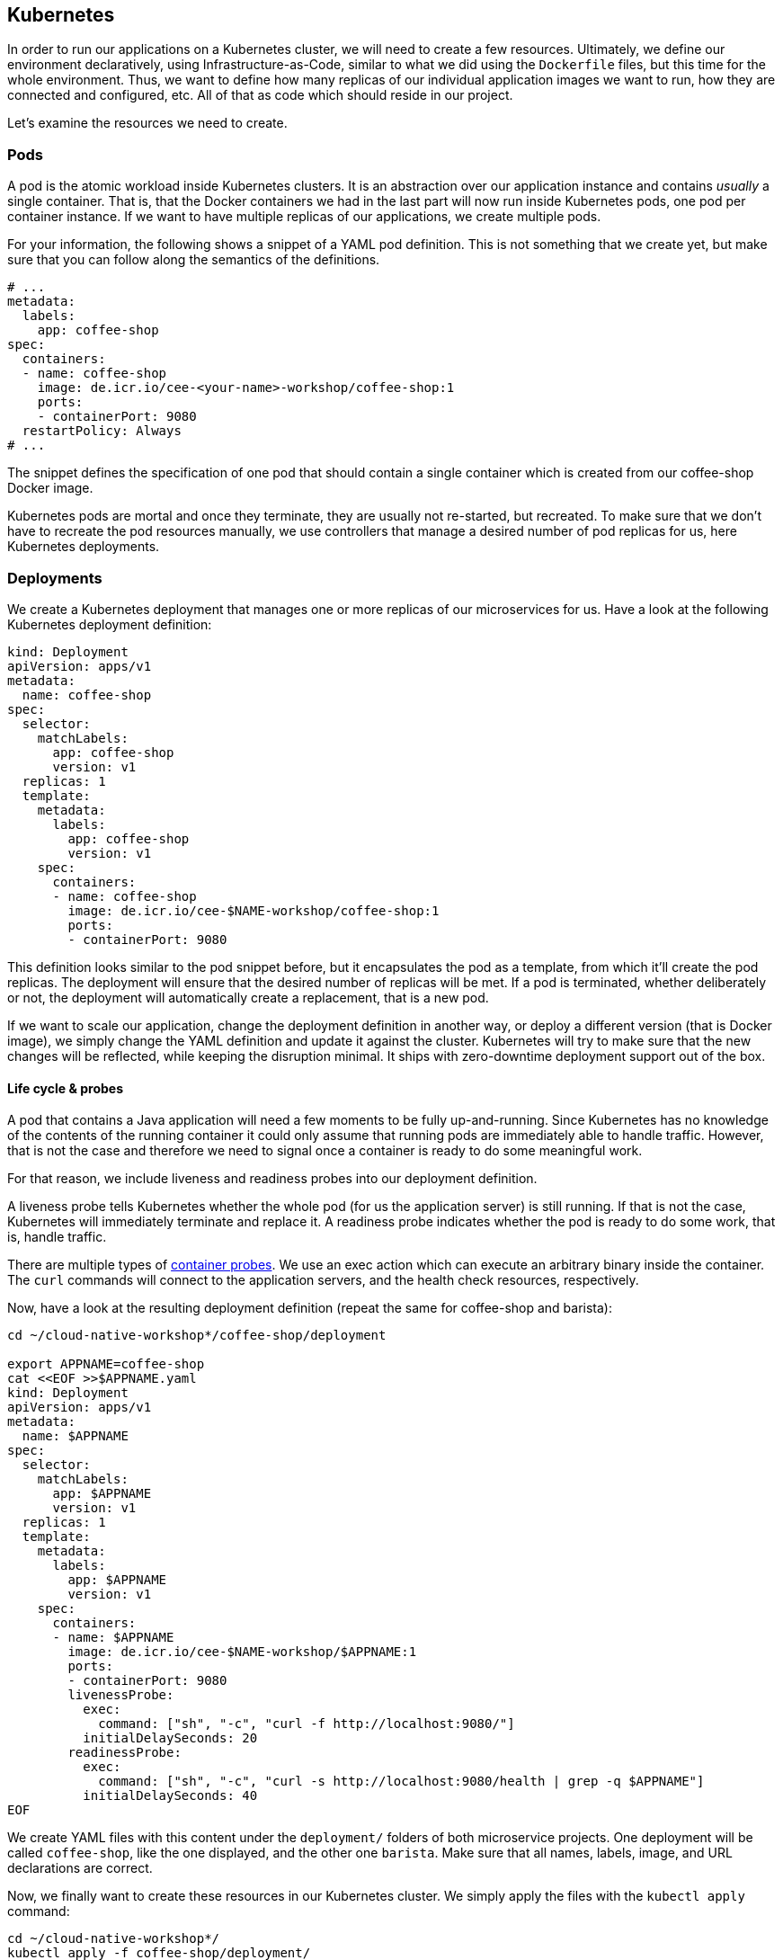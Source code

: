== Kubernetes

In order to run our applications on a Kubernetes cluster, we will need to create a few resources.
Ultimately, we define our environment declaratively, using Infrastructure-as-Code, similar to what we did using the `Dockerfile` files, but this time for the whole environment.
Thus, we want to define how many replicas of our individual application images we want to run, how they are connected and configured, etc.
All of that as code which should reside in our project.

Let's examine the resources we need to create.

=== Pods

A pod is the atomic workload inside Kubernetes clusters.
It is an abstraction over our application instance and contains _usually_ a single container.
That is, that the Docker containers we had in the last part will now run inside Kubernetes pods, one pod per container instance.
If we want to have multiple replicas of our applications, we create multiple pods.

For your information, the following shows a snippet of a YAML pod definition.
This is not something that we create yet, but make sure that you can follow along the semantics of the definitions.

[source,yaml]
----
# ...
metadata:
  labels:
    app: coffee-shop
spec:
  containers:
  - name: coffee-shop
    image: de.icr.io/cee-<your-name>-workshop/coffee-shop:1
    ports:
    - containerPort: 9080
  restartPolicy: Always
# ...
----

The snippet defines the specification of one pod that should contain a single container which is created from our coffee-shop Docker image.

Kubernetes pods are mortal and once they terminate, they are usually not re-started, but recreated.
To make sure that we don't have to recreate the pod resources manually, we use controllers that manage a desired number of pod replicas for us, here Kubernetes deployments.

=== Deployments

We create a Kubernetes deployment that manages one or more replicas of our microservices for us.
Have a look at the following Kubernetes deployment definition:

[source,yaml]
----
kind: Deployment
apiVersion: apps/v1
metadata:
  name: coffee-shop
spec:
  selector:
    matchLabels:
      app: coffee-shop
      version: v1
  replicas: 1
  template:
    metadata:
      labels:
        app: coffee-shop
        version: v1
    spec:
      containers:
      - name: coffee-shop
        image: de.icr.io/cee-$NAME-workshop/coffee-shop:1
        ports:
        - containerPort: 9080
----

This definition looks similar to the pod snippet before, but it encapsulates the pod as a template, from which it'll create the pod replicas.
The deployment will ensure that the desired number of replicas will be met.
If a pod is terminated, whether deliberately or not, the deployment will automatically create a replacement, that is a new pod.

If we want to scale our application, change the deployment definition in another way, or deploy a different version (that is Docker image), we simply change the YAML definition and update it against the cluster.
Kubernetes will try to make sure that the new changes will be reflected, while keeping the disruption minimal.
It ships with zero-downtime deployment support out of the box.


==== Life cycle &amp; probes

A pod that contains a Java application will need a few moments to be fully up-and-running.
Since Kubernetes has no knowledge of the contents of the running container it could only assume that running pods are immediately able to handle traffic.
However, that is not the case and therefore we need to signal once a container is ready to do some meaningful work.

For that reason, we include liveness and readiness probes into our deployment definition.

A liveness probe tells Kubernetes whether the whole pod (for us the application server) is still running.
If that is not the case, Kubernetes will immediately terminate and replace it.
A readiness probe indicates whether the pod is ready to do some work, that is, handle traffic.

There are multiple types of https://kubernetes.io/docs/concepts/workloads/pods/pod-lifecycle/#container-probes[container probes^].
We use an exec action which can execute an arbitrary binary inside the container.
The `curl` commands will connect to the application servers, and the health check resources, respectively.

Now, have a look at the resulting deployment definition (repeat the same for coffee-shop and barista):

[source,yaml]
----
cd ~/cloud-native-workshop*/coffee-shop/deployment

export APPNAME=coffee-shop
cat <<EOF >>$APPNAME.yaml
kind: Deployment
apiVersion: apps/v1
metadata:
  name: $APPNAME
spec:
  selector:
    matchLabels:
      app: $APPNAME
      version: v1
  replicas: 1
  template:
    metadata:
      labels:
        app: $APPNAME
        version: v1
    spec:
      containers:
      - name: $APPNAME
        image: de.icr.io/cee-$NAME-workshop/$APPNAME:1
        ports:
        - containerPort: 9080
        livenessProbe:
          exec:
            command: ["sh", "-c", "curl -f http://localhost:9080/"]
          initialDelaySeconds: 20
        readinessProbe:
          exec:
            command: ["sh", "-c", "curl -s http://localhost:9080/health | grep -q $APPNAME"]
          initialDelaySeconds: 40
EOF
----

We create YAML files with this content under the `deployment/` folders of both microservice projects.
One deployment will be called `coffee-shop`, like the one displayed, and the other one `barista`.
Make sure that all names, labels, image, and URL declarations are correct.

Now, we finally want to create these resources in our Kubernetes cluster.
We simply apply the files with the `kubectl apply` command:

----
cd ~/cloud-native-workshop*/
kubectl apply -f coffee-shop/deployment/
kubectl apply -f barista/deployment/
----

The command will apply, that is create or update, all resources that resides under the corresponding directory.

You can check whether the resources have been created successfully, by querying the current deployments and pods:

----
kubectl get pods
kubectl get deployments
----

After a short startup phase, you should see two pods, one for coffee-shop and one for barista, that are ready, i.e. `READY: ... 1/1`.

Now our two applications apparently are running in the cloud, but how to connect to them?


=== Services

A Kubernetes service is a logical abstraction over "`applications`" (whatever these are) and the replicas of these.
Services are single points of entry when we want to connect to our microservices.
They act like load balancers and transparently distribute the requests to the individual pods.

Inside clusters, services are resolvable via a cluster-internal virtual IP address and via DNS by their name.
The latter enables us to simply connect to host names such as `barista`, if a service `barista` exists within the cluster.

Let's have a look at the coffee-shop service definition (you will have to create two services - for coffee-shop and barista):

----
export APPNAME=coffee-shop

cd ~/cloud-native-workshop*/$APPNAME/deployment/
cat <<EOF >$APPNAME-service.yaml
kind: Service
apiVersion: v1
metadata:
  name: $APPNAME
  labels:
    app: $APPNAME
spec:
  selector:
    app: $APPNAME
  ports:
    - port: 9080
      name: http
  type: NodePort
EOF
----

The service resource only defines a name, some meta data labels, and where to route traffic to: all pods that match the given selector.
If you have a look at our deployment definitions again, you will see that all pods define an identical `app` label.
This is the connection how the services know, which pods to distribute the requests to.
This service will connect to all pods with label `app: coffee-shop` via port `9080`.
Furthermore, services only connect to pods which are ready.

Now, we create YAML definitions for the coffee-shop and barista services, also under the `deployment/` directories.
You can either create a new file alongside the deployment definition, or put all Kubernetes resources in a single YAML file, with the resources (that is, YAML objects) being separated by a line of three dashes (`---`).
Again, make sure that the name, label, and selector definition match either the coffee-shop or barista application.

We create these resources on the cluster as well, by issuing the same commands like before:

----
cd ~/cloud-native-workshop*/
kubectl apply -f coffee-shop/deployment/
kubectl apply -f barista/deployment/
----

This is the nice story about declarative Infrastructure-as-Code files: we specify the desired state, and let Kubernetes _apply_ the definitions against the cluster.
Our directories now contain the service definitions, as well.

You can now verify whether the services have been created correctly:

----
kubectl get services
----


=== Accessing our applications

Now, we will connect to our coffee-shop application from outside the cluster.

If we have created a lite cluster we have to connect to our application via the IP address of the (only) node and the node port of the service.
Therefore, we retrieve the public IP address of our cluster:

----
ibmcloud ks workers --cluster mycluster-free
ID         Public IP       Private IP      Machine Type   State    Status   Zone    Version
kube-xxx   159.122.186.7   10.144.188.64   free           normal   Ready    mil01   1.10.12_1541
----

And the node port of our coffee-shop application:

----
kubectl get service coffee-shop
NAME          TYPE       CLUSTER-IP      EXTERNAL-IP   PORT(S)          AGE
coffee-shop   NodePort   172.21.23.149   <none>        9080:30995/TCP   2m
----

With the example details, we can access our coffee-shop application using the URL `159.122.186.7:30995`, by combining the public IP address and the node port of the service:

----
export URL=159.122.186.7:30995
curl $URL/coffee-shop/resources/orders -i -XPOST \
  -H 'Content-Type: application/json' \
  -d '{"type":"Espresso"}'
----

NOTE: If you have created a standard cluster, you can use a Kubernetes ingress resources.
However, in this workshop, we'll focus on Istio networking and thus will demonstrate Istio gateway resources instead (part of the next section).


==== Kubernetes Config Maps

We can define environment variables directly in Kubernetes deployment definitions, or configure them in so called config maps.
A config map is a Kubernetes resources that stores configuration properties in the cluster.
It can be mapped to files or, as in our example, environment variables.

We create the following Kubernetes YAML definition:

[source,yaml]
----
cd ~/cloud-native-workshop*/coffee-shop/deployment/
cat <<EOF >>configmap.yaml
kind: ConfigMap
apiVersion: v1
metadata:
  name: coffee-config
data:
  location: Russia
EOF
----

This defines the config map `coffee-config`, which contains the property `location` with the value `Russia`.

In order to make that property available to the running pods later on, we include the value in our Kubernetes deployment definition:

[source,yaml]
----
export APPNAME=coffee-shop

cd ~/cloud-native-workshop*/$APPNAME/deployment/
cat <<EOF >$APPNAME.yaml
kind: Deployment
apiVersion: apps/v1
metadata:
  name: $APPNAME
spec:
  selector:
    matchLabels:
      app: $APPNAME
      version: v1
  replicas: 1
  template:
    metadata:
      labels:
        app: $APPNAME
        version: v1
    spec:
      containers:
      - name: $APPNAME
        image: de.icr.io/cee-$NAME-workshop/$APPNAME:1
        ports:
        - containerPort: 9080
        env:
        - name: location
          valueFrom:
            configMapKeyRef:
              name: coffee-config
              key: location
        livenessProbe:
          exec:
            command: ["sh", "-c", "curl -f http://localhost:9080/"]
          initialDelaySeconds: 20
        readinessProbe:
          exec:
            command: ["sh", "-c", "curl -s http://localhost:9080/health | grep -q $APPNAME"]
          initialDelaySeconds: 40
EOF
----

The above example maps the config map values to environment variables in the pods.
As MicroProfile Config ships with a default config source for environment variables, this property will automatically be available to our application.
Thus, the injected value for the `location` will be the enum value `Russia`.

You can have a look at the coffee order locations under the resource for single coffee orders.
You retrieve the URL of a single coffee order from the response of all orders:

----
curl $URL/coffee-shop/resources/orders
curl $URL/coffee-shop/resources/orders/<order-uuid>
----


=== 12 factors

The https://12factor.net/[12 factors^] of modern software-as-a-service applications describe what aspects developers should take into account.
Have a look at the described factors and contemplate, where we've already covered these aspects by using Enterprise Java with cloud-native technologies.
With MicroProfile and its programming model, combined with Docker and Kubernetes, we can easily build 12-factor microservices.
We'll discuss the impact of the 12 factors together.

Now, we've setup a Kubernetes environment that orchestrates our microservices.
Let's see how we can integrate Istio in the link:04-istio.adoc[next section].
